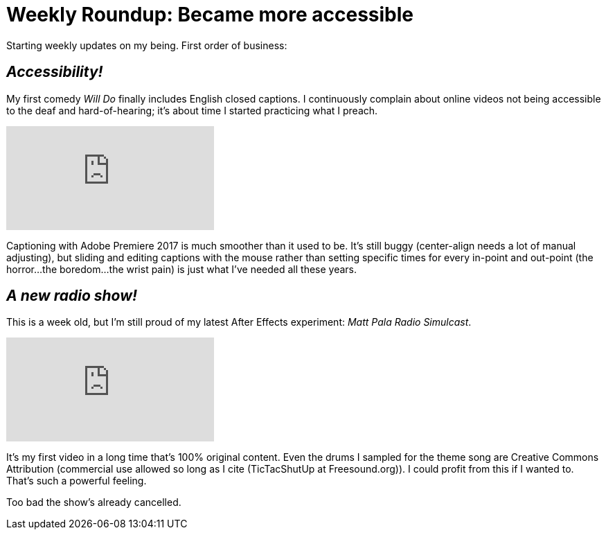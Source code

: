 = Weekly Roundup: Became more accessible

:published_at: 2017-03-13
:hp-tags: Blog, Closed_Captioning, Hearing
:hp-image: https://i.vimeocdn.com/video/567558498.png
:hp-alt-title: Weekly Roundup

Starting weekly updates on my being. First order of business:

== _Accessibility!_

My first comedy _Will Do_ finally includes English closed captions. I continuously complain about online videos not being accessible to the deaf and hard-of-hearing; it's about time I started practicing what I preach.

video::162624950[vimeo]

Captioning with Adobe Premiere 2017 is much smoother than it used to be. It's still buggy (center-align needs a lot of manual adjusting), but sliding and editing captions with the mouse rather than setting specific times for every in-point and out-point (the horror...the boredom...the wrist pain) is just what I've needed all these years.

== _A new radio show!_

This is a week old, but I'm still proud of my latest After Effects experiment: _Matt Pala Radio Simulcast_.

video::206998812[vimeo]

It's my first video in a long time that's 100% original content. Even the drums I sampled for the theme song are Creative Commons Attribution (commercial use allowed so long as I cite (TicTacShutUp at Freesound.org)). I could profit from this if I wanted to. That's such a powerful feeling.

Too bad the show's already cancelled.
